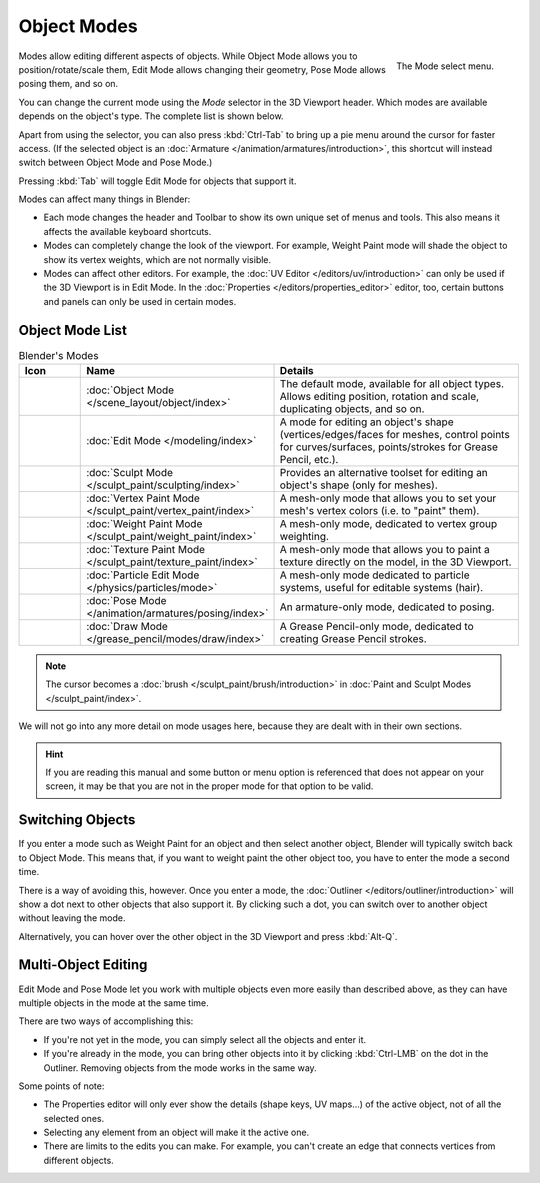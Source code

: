 .. _bpy.ops.object.mode_set:

************
Object Modes
************

.. _fig-view3d-mode-select:

.. figure:: /images/editors_3dview_modes_menu.png
   :align: right

   The Mode select menu.

Modes allow editing different aspects of objects. While Object Mode allows
you to position/rotate/scale them, Edit Mode allows changing their geometry,
Pose Mode allows posing them, and so on.

You can change the current mode using the *Mode* selector in the 3D Viewport header.
Which modes are available depends on the object's type. The complete list
is shown below.

Apart from using the selector, you can also press :kbd:`Ctrl-Tab` to bring up
a pie menu around the cursor for faster access. (If the selected object is an
:doc:`Armature </animation/armatures/introduction>`, this shortcut will instead
switch between Object Mode and Pose Mode.)

Pressing :kbd:`Tab` will toggle Edit Mode for objects that support it.

.. container:: lead

   .. clear

Modes can affect many things in Blender:

- Each mode changes the header and Toolbar to show its own unique set of menus and tools.
  This also means it affects the available keyboard shortcuts.
- Modes can completely change the look of the viewport. For example, Weight Paint mode
  will shade the object to show its vertex weights, which are not normally visible.
- Modes can affect other editors. For example, the :doc:`UV Editor </editors/uv/introduction>`
  can only be used if the 3D Viewport is in Edit Mode. In the
  :doc:`Properties </editors/properties_editor>` editor, too, certain buttons and panels
  can only be used in certain modes.


Object Mode List
================

.. _tab-view3d-modes:

.. list-table:: Blender's Modes
   :header-rows: 1
   :class: valign
   :widths: 10 24 50

   * - Icon
     - Name
     - Details
   * - .. figure:: /images/editors_3dview_modes_icons-object-mode.png
     - :doc:`Object Mode </scene_layout/object/index>`
     - The default mode, available for all object types.
       Allows editing position, rotation and scale, duplicating objects, and so on.
   * - .. figure:: /images/editors_3dview_modes_icons-edit-mode.png
     - :doc:`Edit Mode </modeling/index>`
     - A mode for editing an object's shape
       (vertices/edges/faces for meshes, control points for curves/surfaces,
       points/strokes for Grease Pencil, etc.).
   * - .. figure:: /images/editors_3dview_modes_icons-sculpt-mode.png
     - :doc:`Sculpt Mode </sculpt_paint/sculpting/index>`
     - Provides an alternative toolset for editing an object's shape (only for meshes).
   * - .. figure:: /images/editors_3dview_modes_icons-vertex-paint.png
     - :doc:`Vertex Paint Mode </sculpt_paint/vertex_paint/index>`
     - A mesh-only mode that allows you to set your mesh's vertex colors (i.e. to "paint" them).
   * - .. figure:: /images/editors_3dview_modes_icons-weight-paint.png
     - :doc:`Weight Paint Mode </sculpt_paint/weight_paint/index>`
     - A mesh-only mode, dedicated to vertex group weighting.
   * - .. figure:: /images/editors_3dview_modes_icons-texture-paint.png
     - :doc:`Texture Paint Mode </sculpt_paint/texture_paint/index>`
     - A mesh-only mode that allows you to paint a texture directly on the model, in the 3D Viewport.
   * - .. figure:: /images/editors_3dview_modes_icons-particle-edit.png
     - :doc:`Particle Edit Mode </physics/particles/mode>`
     - A mesh-only mode dedicated to particle systems, useful for editable systems (hair).
   * - .. figure:: /images/editors_3dview_modes_icons-pose-mode.png
     - :doc:`Pose Mode </animation/armatures/posing/index>`
     - An armature-only mode, dedicated to posing.
   * - .. figure:: /images/editors_3dview_modes_icons-grease-pencil.png
     - :doc:`Draw Mode </grease_pencil/modes/draw/index>`
     - A Grease Pencil-only mode, dedicated to creating Grease Pencil strokes.

.. note::

   The cursor becomes a :doc:`brush </sculpt_paint/brush/introduction>`
   in :doc:`Paint and Sculpt Modes </sculpt_paint/index>`.

We will not go into any more detail on mode usages here,
because they are dealt with in their own sections.

.. hint::

   If you are reading this manual and some button or menu option is referenced
   that does not appear on your screen, it may be that you are not in the proper
   mode for that option to be valid.


.. _bpy.ops.object.transfer_mode:

Switching Objects
=================

.. reference::

   :Mode:      All Modes
   :Shortcut:  :kbd:`Alt-Q`

If you enter a mode such as Weight Paint for an object and then select another
object, Blender will typically switch back to Object Mode.
This means that, if you want to weight paint the other object too,
you have to enter the mode a second time.

There is a way of avoiding this, however. Once you enter a mode, the
:doc:`Outliner </editors/outliner/introduction>` will show a dot next
to other objects that also support it. By clicking such a dot, you can
switch over to another object without leaving the mode.

Alternatively, you can hover over the other object in the 3D Viewport
and press :kbd:`Alt-Q`.

.. seealso::
   :ref:`Lock Object Modes <bpy.types.ToolSettings.lock_object_mode>` for
   preventing *accidental* mode changes.


.. _3dview-multi-object-mode:

Multi-Object Editing
====================

Edit Mode and Pose Mode let you work with multiple objects even more
easily than described above, as they can have multiple objects in the mode
at the same time.

There are two ways of accomplishing this:

- If you're not yet in the mode, you can simply select all the objects
  and enter it.
- If you're already in the mode, you can bring other objects into it
  by clicking :kbd:`Ctrl-LMB` on the dot in the Outliner.
  Removing objects from the mode works in the same way.

Some points of note:

- The Properties editor will only ever show the details (shape keys,
  UV maps...) of the active object, not of all the selected ones.
- Selecting any element from an object will make it the active one.
- There are limits to the edits you can make.
  For example, you can't create an edge that connects vertices from
  different objects.
